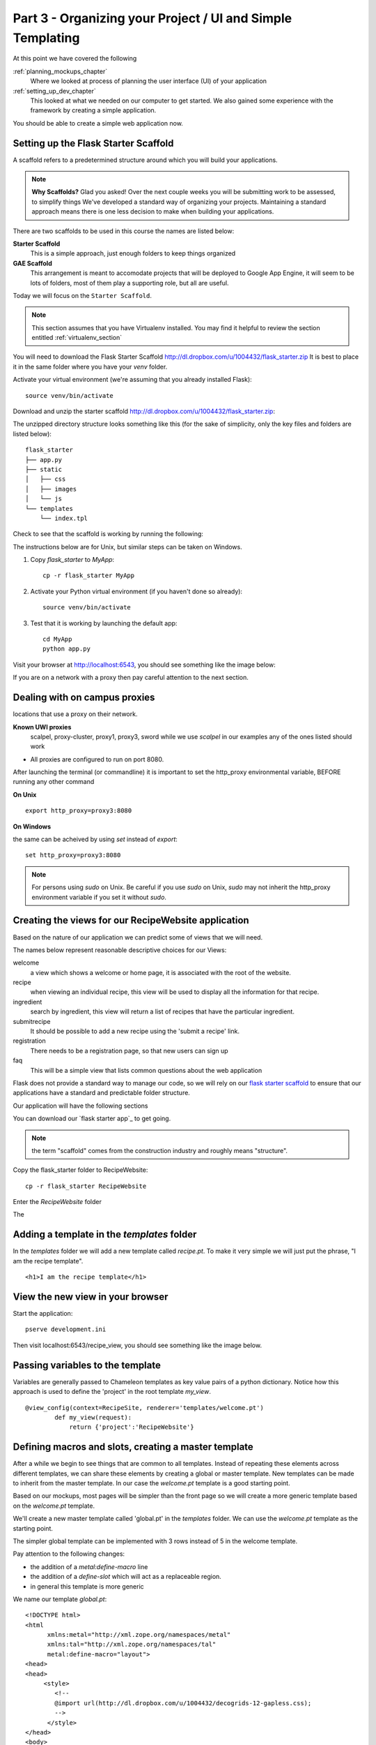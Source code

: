 .. index::
   single: convention
   single: best practice

.. _organizing_project_chapter:

Part 3 - Organizing your Project / UI and Simple Templating
===============================================================

At this point we have covered the following

:ref:`planning_mockups_chapter`
    Where we looked at process of planning the user interface (UI) of your application
:ref:`setting_up_dev_chapter`
    This looked at what we needed on our computer to get started.
    We also gained some experience with the framework by creating a simple application.

You should be able to create a simple web application now.

Setting up the Flask Starter Scaffold 
--------------------------------------------

A scaffold refers to a predetermined structure around which you will build your applications.

.. note:: **Why Scaffolds?** Glad you asked! Over the next couple weeks you will be submitting work to be assessed, to simplify things 
    We've developed a standard way of organizing your projects. Maintaining a standard approach means there is one less decision to make when building your applications. 

There are two scaffolds to be used in this course the names are listed below:

**Starter Scaffold**
    This is a simple approach, just enough folders to keep things organized

**GAE Scaffold**
    This arrangement is meant to accomodate projects that will be deployed to Google App Engine, it will seem to be lots of folders, most of them play a supporting role, but all are useful.

Today we will focus on the ``Starter Scaffold``.

.. note:: This section assumes that you have Virtualenv installed. You may find it helpful to 
          review the section entitled :ref:`virtualenv_section`

You will need to download the Flask Starter Scaffold http://dl.dropbox.com/u/1004432/flask_starter.zip
It is best to place it in the same folder where you have your `venv` folder.

Activate your virtual environment (we're assuming that you already installed Flask)::

   source venv/bin/activate

Download and unzip the starter scaffold http://dl.dropbox.com/u/1004432/flask_starter.zip:

The unzipped directory structure looks something like this (for the sake of simplicity, only the key files and folders are listed below)::

	flask_starter
	├── app.py
	├── static
	│   ├── css
	│   ├── images
	│   └── js
	└── templates
	    └── index.tpl

Check to see that the scaffold is working by running the following::

The instructions below are for Unix, but
similar steps can be taken on Windows.

#. Copy `flask_starter` to `MyApp`::

       cp -r flask_starter MyApp

#. Activate your Python virtual environment (if you haven't done so already)::

       source venv/bin/activate

#. Test that it is working by launching the default app::

       cd MyApp
       python app.py

Visit your browser at http://localhost:6543, you should see something like the
image below:

.. image:: ../images/scaffoldview.png

If you are on a network with a proxy then pay careful attention to the next section.

.. _campus_proxies:

Dealing with on campus proxies
-------------------------------

.. note: All the examples below are specific to the UWI Mona network, but should be applicable to other 
locations that use a proxy on their network.

**Known UWI proxies** 
	scalpel, proxy-cluster, proxy1, proxy3, sword
        while we use `scalpel` in our examples
        any of the ones listed should work

- All proxies are configured to run on port 8080. 

After launching the terminal (or commandline) it is important to set the http_proxy
environmental variable, BEFORE running any other command

**On Unix** 

::

   export http_proxy=proxy3:8080

**On Windows** 

the same can be acheived by using `set` instead of `export`::


   set http_proxy=proxy3:8080

.. note:: For persons using `sudo` on Unix. Be careful if you use `sudo` on Unix, `sudo` may not inherit the http_proxy environment variable if you set it without `sudo`.


Creating the views for our RecipeWebsite application
-------------------------------------------------------

Based on the nature of our application we can predict some of views
that we will need.

The names below represent reasonable descriptive choices for our Views:

welcome
    a view which shows a welcome or home page, it is associated with the root of the website.

recipe
    when viewing an individual recipe, this view will be used to display all the information for that recipe.

ingredient
    search by ingredient, this view will return a list of recipes that have the particular ingredient.

submitrecipe
    It should be possible to add a new recipe using the 'submit a recipe' link.

registration
    There needs to be a registration page, so that new users can sign up

faq
     This will be a simple view that lists common questions about the web application

Flask does not provide a standard way to manage our code, so we will rely on our `flask starter scaffold`_ to ensure that our applications have a standard and predictable folder structure. 

Our application will have the following sections

You can download our `flask starter app`_ to get going.

.. note:: the term "scaffold" comes from the construction industry and roughly means "structure".


Copy the flask_starter folder to RecipeWebsite::

       cp -r flask_starter RecipeWebsite
    
Enter the `RecipeWebsite` folder

The 

Adding a template in the `templates` folder
--------------------------------------------

In the `templates` folder we will add a new template called `recipe.pt`. To make it very 
simple we will just put the phrase, "I am the recipe template".

::

    <h1>I am the recipe template</h1>

View the new view in your browser
----------------------------------------

Start the application::

    pserve development.ini

Then visit localhost:6543/recipe_view, you should see something like the image below.

    .. image:: ../images/recipetemplate.jpg

Passing variables to the template
-----------------------------------

Variables are generally passed to Chameleon templates as key value pairs of a python dictionary.
Notice how this approach is used to define the 'project' in the root template `my_view`.

::

	@view_config(context=RecipeSite, renderer='templates/welcome.pt')
		def my_view(request):
		    return {'project':'RecipeWebsite'}

Defining macros and slots, creating a master template
--------------------------------------------------------

After a while we begin to see things that are common to all templates. Instead of repeating these elements
across different templates, we can share these elements by creating a global or master template.
New templates can be made to inherit from the master template.
In our case the `welcome.pt` template is a good starting point.


Based on our mockups, most pages will be simpler than the front page so we will create a more generic template
based on the `welcome.pt` template. 

.. image:: ../images/recipewebsite-template-innerpage.png

We'll create a new master template called 'global.pt' in the `templates` folder. We can use the `welcome.pt` template as the starting point.

The simpler global template can be implemented with 3 rows instead of 5 in the welcome template.

.. image:: ../images/simpletemplate.jpg


Pay attention to the following changes:

- the addition of a `metal:define-macro` line

- the addition of a `define-slot` which will act as a replaceable region.

- in general this template is more generic

We name our template `global.pt`::

	<!DOCTYPE html>
	<html
	      xmlns:metal="http://xml.zope.org/namespaces/metal"
	      xmlns:tal="http://xml.zope.org/namespaces/tal"
	      metal:define-macro="layout">
	<head>
	<head>
	     <style>
		<!--
		@import url(http://dl.dropbox.com/u/1004432/decogrids-12-gapless.css);
		-->
	      </style>
	</head>
	<body>

	     <div id="row-1" class="row">
		   <div class ="cell position-0 width-3">
		       LOGO will go here
		   </div>


Discussion
-----------

- What is the benefit have a standard directory structure?

- We used pip to install the Flask package, in python circles packages are often called `eggs`, can you guess why?

- In what way do conventions make source code more maintainable?

- Any thoughts on what happens when you use virtualenv and the `source bin/activate` command? 

- What do you think happens when you set the `http_proxy` environment variable.?

.. _the new hotness: http://s3.pixane.com/pip_distribute.png
.. _flask starter scaffold: http://dl.dropbox.com/u/1004432/flask_starter.zip
.. _article about App Engine charges: http://news.ycombinator.com/item?id=3431132
.. _blog post about using flask on GAE: http://www.joemartaganna.com/web-development/how-to-build-a-web-app-using-flask-with-jinja2-in-google-app-engine/
